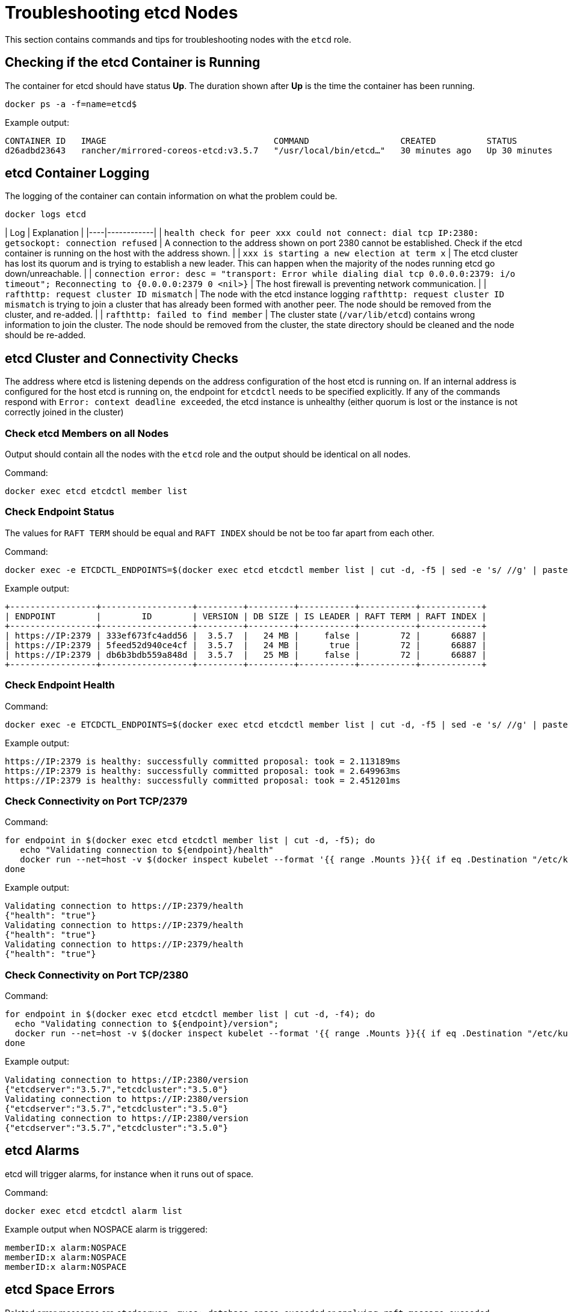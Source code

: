 = Troubleshooting etcd Nodes

This section contains commands and tips for troubleshooting nodes with the `etcd` role.

== Checking if the etcd Container is Running

The container for etcd should have status *Up*. The duration shown after *Up* is the time the container has been running.

----
docker ps -a -f=name=etcd$
----

Example output:

----
CONTAINER ID   IMAGE                                 COMMAND                  CREATED          STATUS          PORTS     NAMES
d26adbd23643   rancher/mirrored-coreos-etcd:v3.5.7   "/usr/local/bin/etcd…"   30 minutes ago   Up 30 minutes             etcd
----

== etcd Container Logging

The logging of the container can contain information on what the problem could be.

----
docker logs etcd
----

| Log | Explanation |
|----|------------|
| `health check for peer xxx could not connect: dial tcp IP:2380: getsockopt: connection refused` | A connection to the address shown on port 2380 cannot be established. Check if the etcd container is running on the host with the address shown. |
| `xxx is starting a new election at term x` | The etcd cluster has lost its quorum and is trying to establish a new leader. This can happen when the majority of the nodes running etcd go down/unreachable. |
| `connection error: desc = "transport: Error while dialing dial tcp 0.0.0.0:2379: i/o timeout"; Reconnecting to {0.0.0.0:2379 0  <nil>}` | The host firewall is preventing network communication. |
| `rafthttp: request cluster ID mismatch` | The node with the etcd instance logging `rafthttp: request cluster ID mismatch` is trying to join a cluster that has already been formed with another peer. The node should be removed from the cluster, and re-added. |
| `rafthttp: failed to find member` | The cluster state (`/var/lib/etcd`) contains wrong information to join the cluster. The node should be removed from the cluster, the state directory should be cleaned and the node should be re-added.

== etcd Cluster and Connectivity Checks

The address where etcd is listening depends on the address configuration of the host etcd is running on. If an internal address is configured for the host etcd is running on, the endpoint for `etcdctl` needs to be specified explicitly. If any of the commands respond with `Error:  context deadline exceeded`, the etcd instance is unhealthy (either quorum is lost or the instance is not correctly joined in the cluster)

=== Check etcd Members on all Nodes

Output should contain all the nodes with the `etcd` role and the output should be identical on all nodes.

Command:

----
docker exec etcd etcdctl member list
----

=== Check Endpoint Status

The values for `RAFT TERM` should be equal and `RAFT INDEX` should be not be too far apart from each other.

Command:

----
docker exec -e ETCDCTL_ENDPOINTS=$(docker exec etcd etcdctl member list | cut -d, -f5 | sed -e 's/ //g' | paste -sd ',') etcd etcdctl endpoint status --write-out table
----

Example output:

----
+-----------------+------------------+---------+---------+-----------+-----------+------------+
| ENDPOINT        |        ID        | VERSION | DB SIZE | IS LEADER | RAFT TERM | RAFT INDEX |
+-----------------+------------------+---------+---------+-----------+-----------+------------+
| https://IP:2379 | 333ef673fc4add56 |  3.5.7  |   24 MB |     false |        72 |      66887 |
| https://IP:2379 | 5feed52d940ce4cf |  3.5.7  |   24 MB |      true |        72 |      66887 |
| https://IP:2379 | db6b3bdb559a848d |  3.5.7  |   25 MB |     false |        72 |      66887 |
+-----------------+------------------+---------+---------+-----------+-----------+------------+
----

=== Check Endpoint Health

Command:

----
docker exec -e ETCDCTL_ENDPOINTS=$(docker exec etcd etcdctl member list | cut -d, -f5 | sed -e 's/ //g' | paste -sd ',') etcd etcdctl endpoint health
----

Example output:

----
https://IP:2379 is healthy: successfully committed proposal: took = 2.113189ms
https://IP:2379 is healthy: successfully committed proposal: took = 2.649963ms
https://IP:2379 is healthy: successfully committed proposal: took = 2.451201ms
----

=== Check Connectivity on Port TCP/2379

Command:

----
for endpoint in $(docker exec etcd etcdctl member list | cut -d, -f5); do
   echo "Validating connection to ${endpoint}/health"
   docker run --net=host -v $(docker inspect kubelet --format '{{ range .Mounts }}{{ if eq .Destination "/etc/kubernetes" }}{{ .Source }}{{ end }}{{ end }}')/ssl:/etc/kubernetes/ssl:ro appropriate/curl -s -w "\n" --cacert $(docker inspect -f '{{range $index, $value := .Config.Env}}{{if eq (index (split $value "=") 0) "ETCDCTL_CACERT" }}{{range $i, $part := (split $value "=")}}{{if gt $i 1}}{{print "="}}{{end}}{{if gt $i 0}}{{print $part}}{{end}}{{end}}{{end}}{{end}}' etcd) --cert $(docker inspect -f '{{range $index, $value := .Config.Env}}{{if eq (index (split $value "=") 0) "ETCDCTL_CERT" }}{{range $i, $part := (split $value "=")}}{{if gt $i 1}}{{print "="}}{{end}}{{if gt $i 0}}{{print $part}}{{end}}{{end}}{{end}}{{end}}' etcd) --key $(docker inspect -f '{{range $index, $value := .Config.Env}}{{if eq (index (split $value "=") 0) "ETCDCTL_KEY" }}{{range $i, $part := (split $value "=")}}{{if gt $i 1}}{{print "="}}{{end}}{{if gt $i 0}}{{print $part}}{{end}}{{end}}{{end}}{{end}}' etcd) "${endpoint}/health"
done
----

Example output:

----
Validating connection to https://IP:2379/health
{"health": "true"}
Validating connection to https://IP:2379/health
{"health": "true"}
Validating connection to https://IP:2379/health
{"health": "true"}
----

=== Check Connectivity on Port TCP/2380

Command:

----
for endpoint in $(docker exec etcd etcdctl member list | cut -d, -f4); do
  echo "Validating connection to ${endpoint}/version";
  docker run --net=host -v $(docker inspect kubelet --format '{{ range .Mounts }}{{ if eq .Destination "/etc/kubernetes" }}{{ .Source }}{{ end }}{{ end }}')/ssl:/etc/kubernetes/ssl:ro appropriate/curl --http1.1 -s -w "\n" --cacert $(docker inspect -f '{{range $index, $value := .Config.Env}}{{if eq (index (split $value "=") 0) "ETCDCTL_CACERT" }}{{range $i, $part := (split $value "=")}}{{if gt $i 1}}{{print "="}}{{end}}{{if gt $i 0}}{{print $part}}{{end}}{{end}}{{end}}{{end}}' etcd) --cert $(docker inspect -f '{{range $index, $value := .Config.Env}}{{if eq (index (split $value "=") 0) "ETCDCTL_CERT" }}{{range $i, $part := (split $value "=")}}{{if gt $i 1}}{{print "="}}{{end}}{{if gt $i 0}}{{print $part}}{{end}}{{end}}{{end}}{{end}}' etcd) --key $(docker inspect -f '{{range $index, $value := .Config.Env}}{{if eq (index (split $value "=") 0) "ETCDCTL_KEY" }}{{range $i, $part := (split $value "=")}}{{if gt $i 1}}{{print "="}}{{end}}{{if gt $i 0}}{{print $part}}{{end}}{{end}}{{end}}{{end}}' etcd) "${endpoint}/version"
done
----

Example output:

----
Validating connection to https://IP:2380/version
{"etcdserver":"3.5.7","etcdcluster":"3.5.0"}
Validating connection to https://IP:2380/version
{"etcdserver":"3.5.7","etcdcluster":"3.5.0"}
Validating connection to https://IP:2380/version
{"etcdserver":"3.5.7","etcdcluster":"3.5.0"}
----

== etcd Alarms

etcd will trigger alarms, for instance when it runs out of space.

Command:

----
docker exec etcd etcdctl alarm list
----

Example output when NOSPACE alarm is triggered:

----
memberID:x alarm:NOSPACE
memberID:x alarm:NOSPACE
memberID:x alarm:NOSPACE
----

== etcd Space Errors

Related error messages are `etcdserver: mvcc: database space exceeded` or `applying raft message exceeded backend quota`. Alarm `NOSPACE` will be triggered.

Resolutions:

* <<compact-the-keyspace,Compact the Keyspace>>
* <<defrag-all-etcd-members,Defrag All etcd Members>>
* <<check-endpoint-status,Check Endpoint Status>>
* <<disarm-alarm,Disarm Alarm>>

=== Compact the Keyspace

Command:

----
rev=$(docker exec etcd etcdctl endpoint status --write-out json | egrep -o '"revision":[0-9]*' | egrep -o '[0-9]*')
docker exec etcd etcdctl compact "$rev"
----

Example output:

----
compacted revision xxx
----

=== Defrag All etcd Members

Command:

----
docker exec -e ETCDCTL_ENDPOINTS=$(docker exec etcd etcdctl member list | cut -d, -f5 | sed -e 's/ //g' | paste -sd ',') etcd etcdctl defrag
----

Example output:

----
Finished defragmenting etcd member[https://IP:2379]
Finished defragmenting etcd member[https://IP:2379]
Finished defragmenting etcd member[https://IP:2379]
----

=== Check Endpoint Status

Command:

----
docker exec -e ETCDCTL_ENDPOINTS=$(docker exec etcd etcdctl member list | cut -d, -f5 | sed -e 's/ //g' | paste -sd ',') etcd etcdctl endpoint status --write-out table
----

Example output:

----
+-----------------+------------------+---------+---------+-----------+-----------+------------+
| ENDPOINT        |        ID        | VERSION | DB SIZE | IS LEADER | RAFT TERM | RAFT INDEX |
+-----------------+------------------+---------+---------+-----------+-----------+------------+
| https://IP:2379 |  e973e4419737125 |  3.5.7  |  553 kB |     false |        32 |    2449410 |
| https://IP:2379 | 4a509c997b26c206 |  3.5.7  |  553 kB |     false |        32 |    2449410 |
| https://IP:2379 | b217e736575e9dd3 |  3.5.7  |  553 kB |      true |        32 |    2449410 |
+-----------------+------------------+---------+---------+-----------+-----------+------------+
----

=== Disarm Alarm

After verifying that the DB size went down after compaction and defragmenting, the alarm needs to be disarmed for etcd to allow writes again.

Command:

----
docker exec etcd etcdctl alarm list
docker exec etcd etcdctl alarm disarm
docker exec etcd etcdctl alarm list
----

Example output:

----
docker exec etcd etcdctl alarm list
memberID:x alarm:NOSPACE
memberID:x alarm:NOSPACE
memberID:x alarm:NOSPACE
docker exec etcd etcdctl alarm disarm
docker exec etcd etcdctl alarm list
----

== Configure Log Level

[NOTE]
====

You can no longer dynamically change the log level in etcd v3.5 or later.
====


=== etcd v3.5 And Later

To configure the log level for etcd, edit the cluster YAML:

----
services:
  etcd:
    extra_args:
      log-level: "debug"
----

=== etcd v3.4 And Earlier

In earlier etcd versions, you can use the API to dynamically change the log level.  Configure debug logging using the commands below:

----
docker run --net=host -v $(docker inspect kubelet --format '{{ range .Mounts }}{{ if eq .Destination "/etc/kubernetes" }}{{ .Source }}{{ end }}{{ end }}')/ssl:/etc/kubernetes/ssl:ro appropriate/curl -s -XPUT -d '{"Level":"DEBUG"}' --cacert $(docker exec etcd printenv ETCDCTL_CACERT) --cert $(docker exec etcd printenv ETCDCTL_CERT) --key $(docker exec etcd printenv ETCDCTL_KEY) $(docker exec etcd printenv ETCDCTL_ENDPOINTS)/config/local/log
----

To reset the log level back to the default (`INFO`), you can use the following command.

Command:

----
docker run --net=host -v $(docker inspect kubelet --format '{{ range .Mounts }}{{ if eq .Destination "/etc/kubernetes" }}{{ .Source }}{{ end }}{{ end }}')/ssl:/etc/kubernetes/ssl:ro appropriate/curl -s -XPUT -d '{"Level":"INFO"}' --cacert $(docker exec etcd printenv ETCDCTL_CACERT) --cert $(docker exec etcd printenv ETCDCTL_CERT) --key $(docker exec etcd printenv ETCDCTL_KEY) $(docker exec etcd printenv ETCDCTL_ENDPOINTS)/config/local/log
----

== etcd Content

If you want to investigate the contents of your etcd, you can either watch streaming events or you can query etcd directly, see below for examples.

=== Watch Streaming Events

Command:

----
docker exec etcd etcdctl watch --prefix /registry
----

If you only want to see the affected keys (and not the binary data), you can append `+| grep -a ^/registry+` to the command to filter for keys only.

=== Query etcd Directly

Command:

----
docker exec etcd etcdctl get /registry --prefix=true --keys-only
----

You can process the data to get a summary of count per key, using the command below:

----
docker exec etcd etcdctl get /registry --prefix=true --keys-only | grep -v ^$ | awk -F'/' '{ if ($3 ~ /cattle.io/) {h[$3"/"$4]++} else { h[$3]++ }} END { for(k in h) print h[k], k }' | sort -nr
----

== Replacing Unhealthy etcd Nodes

When a node in your etcd cluster becomes unhealthy, the recommended approach is to fix or remove the failed or unhealthy node before adding a new etcd node to the cluster.
